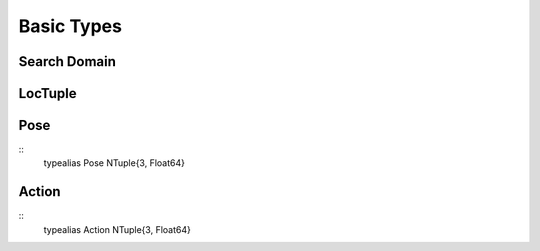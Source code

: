 ==================
Basic Types
==================

Search Domain
===============

LocTuple
===========

Pose
===========
::
    typealias Pose NTuple{3, Float64}

Action
===========
::
    typealias Action NTuple{3, Float64}
